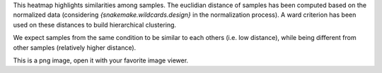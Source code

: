This heatmap highlights similarities among samples. The euclidian distance of samples has been computed based on the normalized data (considering `{snakemake.wildcards.design}` in the normalization process). A ward criterion has been used on these distances to build hierarchical clustering.

We expect samples from the same condition to be similar to each others (i.e. low distance), while being different from other samples (relatively higher distance).

This is a png image, open it with your favorite image viewer.
